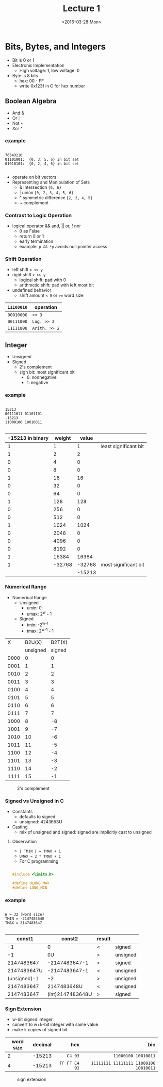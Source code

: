#+TITLE: Lecture 1
#+DATE:  <2016-03-28 Mon>
#+OPTIONS: author:nil


* Bits, Bytes, and Integers

 - Bit is 0 or 1
 - Electronic Implementation
   - High voltage: 1, low voltage: 0
 - Byte is 8 bits
   - hex: 00 - FF
   - write 0x123f in C for hex number

** Boolean Algebra

 - And &
 - Or  |
 - Not ~
 - Xor ^

*** example

#+BEGIN_EXAMPLE

76543210
01101001:  {0, 3, 5, 6} in bit set
01010101:  {0, 2, 4, 6} in bit set

#+END_EXAMPLE

 - operate on bit vectors
 - Representing and Manipulation of Sets
   - & intersection          ={0, 6}=
   - | union                 ={0, 2, 3, 4, 5, 6}=
   - ^ symmetric difference  ={2, 3, 4, 5}=
   - ~ complement

*** Contrast to Logic Operation
   - logical operator  && and, || or, ! nor
     - 0 as False
     - return 0 or 1
     - early termination
     - example:  =p && *p=  avoids null pointer access

*** Shift Operation
   - left shift   =x << y=
   - right shift  =x >> y=
     - logical shift: pad with 0
     - arithmetic shift: pad with left most bit
   - undefined behavior
     - shift amount =< 0= or ~>=~ word size

| =11100010= | operation     |
|------------+---------------|
| =00010000= | =<< 3=        |
| =00111000= | =Log. >> 2=   |
| =11111000= | =Arith. >> 2= |


** Integer

 - Unsigned
 - Signed
   - 2's complement
   - sign bit: most significant bit
     - 0: nonnegative
     - 1: negative


*** example

#+BEGIN_EXAMPLE

15213
00111011 01101101
-15213
11000100 10010011

#+END_EXAMPLE

 | -15213 in binary | weight |  value |                       |
 |------------------+--------+--------+-----------------------|
 |                1 |      1 |      1 | least significant bit |
 |                1 |      2 |      2 |                       |
 |                0 |      4 |      0 |                       |
 |                0 |      8 |      0 |                       |
 |                1 |     16 |     16 |                       |
 |                0 |     32 |      0 |                       |
 |                0 |     64 |      0 |                       |
 |                1 |    128 |    128 |                       |
 |                0 |    256 |      0 |                       |
 |                0 |    512 |      0 |                       |
 |                1 |   1024 |   1024 |                       |
 |                0 |   2048 |      0 |                       |
 |                0 |   4096 |      0 |                       |
 |                0 |   8192 |      0 |                       |
 |                1 |  16384 |  16384 |                       |
 |                1 | -32768 | -32768 | most significant bit  |
 |                  |        | -15213 |                       |


*** Numerical Range
 - Numerical Range
   - Unsigned
     - umin: 0
     - umax: 2^{w} - 1
   - Signed
     - tmin: -2^{w-1}
     - tmax: 2^{w-1} - 1

|    X |   B2U(X) | B2T(X) |
|      | unsigned | signed |
|------+----------+--------|
| 0000 |        0 |      0 |
| 0001 |        1 |      1 |
| 0010 |        2 |      2 |
| 0011 |        3 |      3 |
| 0100 |        4 |      4 |
| 0101 |        5 |      5 |
| 0110 |        6 |      6 |
| 0111 |        7 |      7 |
| 1000 |        8 |     -8 |
| 1001 |        9 |     -7 |
| 1010 |       10 |     -6 |
| 1011 |       11 |     -5 |
| 1100 |       12 |     -4 |
| 1101 |       13 |     -3 |
| 1110 |       14 |     -2 |
| 1111 |       15 |     -1 |

#+CAPTION: 2's complement
#+ATTR_HTML: :width 500px
[[./res/2s_complement.png]]


*** Signed vs Unsigned in C
 - Constants
   - defaults to signed
   - unsigned: 4243653U
 - Casting
   - mix of unsigned and signed:
     signed are implicitly cast to unsigned

**** Observation

 - =| TMIN | = TMAX + 1=
 - =UMAX = 2 * TMAX + 1=
 - For C programming

#+BEGIN_SRC C

#include <limits.h>

#define ULONG_MAX
#define LONG_MIN

#+END_SRC

*** example

#+BEGIN_EXAMPLE

W = 32 (word size)
TMIN = -2147483648
TMAX = 2147483647

#+END_EXAMPLE

 |       const1 |           const2 | result |          |
 |--------------+------------------+--------+----------|
 |           -1 |                0 | <      | signed   |
 |           -1 |               0U | >      | unsigned |
 |   2147483647 |    -2147483647-1 | >      | signed   |
 |  2147483647U |    -2147483647-1 | <      | unsigned |
 | (unsigned)-1 |               -2 | >      | unsigned |
 |   2147483647 |      2147483648U | <      | unsigned |
 |   2147483647 | (int)2147483648U | >      | signed   |


*** Sign Extension
 - w-bit signed integer
 - convert to w+k-bit integer with same value
 - make k copies of signed bit

| word size | decimal |           hex |                                   bin |
|           |         |           <r> |                                   <r> |
|-----------+---------+---------------+---------------------------------------|
|         2 |  -15213 |       =C4 93= |                   =11000100 10010011= |
|         4 |  -15213 | =FF FF C4 93= | =11111111 11111111 11000100 10010011= |

#+CAPTION: sign extension
#+ATTR_HTML: :width 500px
[[./res/sign_extension.png]]
